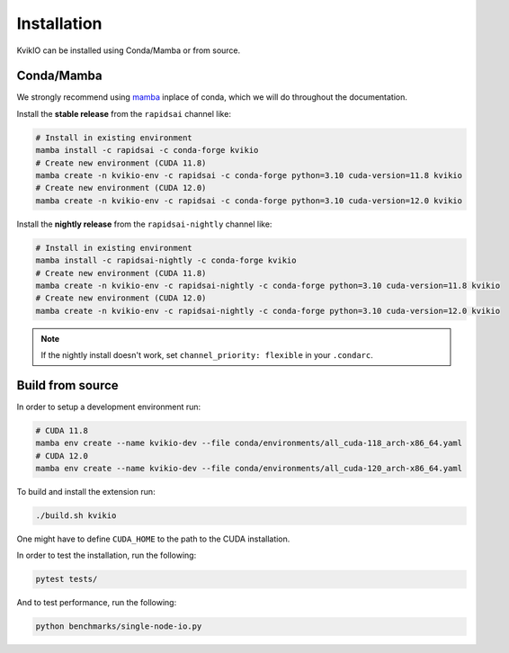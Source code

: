 Installation
============

KvikIO can be installed using Conda/Mamba or from source.


Conda/Mamba
-----------

We strongly recommend using `mamba <https://github.com/mamba-org/mamba>`_ inplace of conda, which we will do throughout the documentation.

Install the **stable release** from the ``rapidsai`` channel like:

.. code-block::

  # Install in existing environment
  mamba install -c rapidsai -c conda-forge kvikio
  # Create new environment (CUDA 11.8)
  mamba create -n kvikio-env -c rapidsai -c conda-forge python=3.10 cuda-version=11.8 kvikio
  # Create new environment (CUDA 12.0)
  mamba create -n kvikio-env -c rapidsai -c conda-forge python=3.10 cuda-version=12.0 kvikio

Install the **nightly release** from the ``rapidsai-nightly`` channel like:

.. code-block::

  # Install in existing environment
  mamba install -c rapidsai-nightly -c conda-forge kvikio
  # Create new environment (CUDA 11.8)
  mamba create -n kvikio-env -c rapidsai-nightly -c conda-forge python=3.10 cuda-version=11.8 kvikio
  # Create new environment (CUDA 12.0)
  mamba create -n kvikio-env -c rapidsai-nightly -c conda-forge python=3.10 cuda-version=12.0 kvikio


.. note::

  If the nightly install doesn't work, set ``channel_priority: flexible`` in your ``.condarc``.

Build from source
-----------------

In order to setup a development environment run:

.. code-block::

  # CUDA 11.8
  mamba env create --name kvikio-dev --file conda/environments/all_cuda-118_arch-x86_64.yaml
  # CUDA 12.0
  mamba env create --name kvikio-dev --file conda/environments/all_cuda-120_arch-x86_64.yaml

To build and install the extension run:

.. code-block::

  ./build.sh kvikio


One might have to define ``CUDA_HOME`` to the path to the CUDA installation.

In order to test the installation, run the following:

.. code-block::

  pytest tests/


And to test performance, run the following:

.. code-block::

  python benchmarks/single-node-io.py
